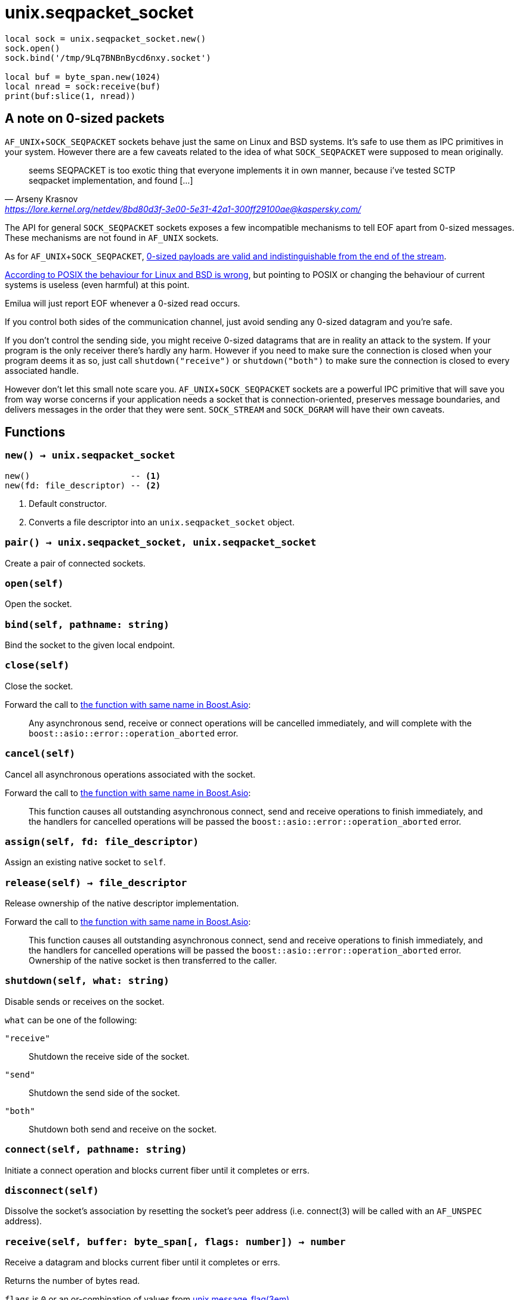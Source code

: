 = unix.seqpacket_socket

ifeval::["{doctype}" == "manpage"]

== Name

Emilua - Lua execution engine

== Synopsis

endif::[]

[source,lua]
----
local sock = unix.seqpacket_socket.new()
sock.open()
sock.bind('/tmp/9Lq7BNBnBycd6nxy.socket')

local buf = byte_span.new(1024)
local nread = sock:receive(buf)
print(buf:slice(1, nread))
----

== A note on 0-sized packets

`AF_UNIX`+`SOCK_SEQPACKET` sockets behave just the same on Linux and BSD
systems. It's safe to use them as IPC primitives in your system. However there
are a few caveats related to the idea of what `SOCK_SEQPACKET` were supposed to
mean originally.

[quote,Arseny Krasnov,'https://lore.kernel.org/netdev/8bd80d3f-3e00-5e31-42a1-300ff29100ae@kaspersky.com/']
seems SEQPACKET is too exotic thing that everyone implements it in own manner,
because i've tested SCTP seqpacket implementation, and found [...]

The API for general `SOCK_SEQPACKET` sockets exposes a few incompatible
mechanisms to tell EOF apart from 0-sized messages. These mechanisms are not
found in `AF_UNIX` sockets.

As for `AF_UNIX`+`SOCK_SEQPACKET`,
https://stackoverflow.com/questions/18217299/detecting-connection-close-on-af-unix-sock-seqpacket-socket-without-using-poll[0-sized
payloads are valid and indistinguishable from the end of the stream].

https://stackoverflow.com/questions/3595684/why-do-i-not-see-msg-eor-for-sock-seqpacket-on-linux/6088616#6088616[According
to POSIX the behaviour for Linux and BSD is wrong], but pointing to POSIX or
changing the behaviour of current systems is useless (even harmful) at this
point.

Emilua will just report EOF whenever a 0-sized read occurs.

If you control both sides of the communication channel, just avoid sending any
0-sized datagram and you're safe.

If you don't control the sending side, you might receive 0-sized datagrams that
are in reality an attack to the system. If your program is the only receiver
there's hardly any harm. However if you need to make sure the connection is
closed when your program deems it as so, just call `shutdown("receive")` or
`shutdown("both")` to make sure the connection is closed to every associated
handle.

However don't let this small note scare you. `AF_UNIX`+`SOCK_SEQPACKET` sockets
are a powerful IPC primitive that will save you from way worse concerns if your
application needs a socket that is connection-oriented, preserves message
boundaries, and delivers messages in the order that they were
sent. `SOCK_STREAM` and `SOCK_DGRAM` will have their own caveats.

== Functions

=== `new() -> unix.seqpacket_socket`

[source,lua]
----
new()                    -- <1>
new(fd: file_descriptor) -- <2>
----
<1> Default constructor.
<2> Converts a file descriptor into an `unix.seqpacket_socket` object.

=== `pair() -> unix.seqpacket_socket, unix.seqpacket_socket`

Create a pair of connected sockets.

=== `open(self)`

Open the socket.

=== `bind(self, pathname: string)`

Bind the socket to the given local endpoint.

=== `close(self)`

Close the socket.

Forward the call to
https://www.boost.org/doc/libs/1_81_0/doc/html/boost_asio/reference/basic_seq_packet_socket/close/overload2.html[the
function with same name in Boost.Asio]:

[quote]
____
Any asynchronous send, receive or connect operations will be cancelled
immediately, and will complete with the `boost::asio::error::operation_aborted`
error.
____

=== `cancel(self)`

Cancel all asynchronous operations associated with the socket.

Forward the call to
https://www.boost.org/doc/libs/1_81_0/doc/html/boost_asio/reference/basic_seq_packet_socket/cancel/overload2.html[the
function with same name in Boost.Asio]:

[quote]
____
This function causes all outstanding asynchronous connect, send and receive
operations to finish immediately, and the handlers for cancelled operations will
be passed the `boost::asio::error::operation_aborted` error.
____

=== `assign(self, fd: file_descriptor)`

Assign an existing native socket to `self`.

=== `release(self) -> file_descriptor`

Release ownership of the native descriptor implementation.

Forward the call to
https://www.boost.org/doc/libs/1_81_0/doc/html/boost_asio/reference/basic_seq_packet_socket/release/overload2.html[the
function with same name in Boost.Asio]:

[quote]
____
This function causes all outstanding asynchronous connect, send and receive
operations to finish immediately, and the handlers for cancelled operations will
be passed the `boost::asio::error::operation_aborted` error. Ownership of the
native socket is then transferred to the caller.
____

=== `shutdown(self, what: string)`

Disable sends or receives on the socket.

`what` can be one of the following:

`"receive"`:: Shutdown the receive side of the socket.
`"send"`:: Shutdown the send side of the socket.
`"both"`:: Shutdown both send and receive on the socket.

=== `connect(self, pathname: string)`

Initiate a connect operation and blocks current fiber until it completes or
errs.

=== `disconnect(self)`

Dissolve the socket's association by resetting the socket's peer address
(i.e. connect(3) will be called with an `AF_UNSPEC` address).

=== `receive(self, buffer: byte_span[, flags: number]) -> number`

Receive a datagram and blocks current fiber until it completes or errs.

Returns the number of bytes read.

`flags` is `0` or an or-combination of values from
xref:unix.message_flag.adoc[unix.message_flag(3em)].

=== `send(self, buffer: byte_span[, flags: number]) -> number`

Send data on the seqpacket socket and blocks current fiber until it completes or
errs.

Returns the number of bytes written.

`flags` is `0` or an or-combination of values from
xref:unix.message_flag.adoc[unix.message_flag(3em)].

=== `receive_with_fds(self, buffer: byte_span, maxfds: number) -> number, table`

Receive a datagram and blocks current fiber until it completes or errs.

Returns the number of bytes read plus the table containing the `fds` read.

=== `send_with_fds(self, buffer: byte_span, fds: table) -> number`

Send data on the seqpacket socket and blocks current fiber until it completes or
errs.

Returns the number of bytes written.

=== `set_option(self, opt: string, val)`

Set an option on the socket.

Currently available options are:

`"debug"`::
https://www.boost.org/doc/libs/1_72_0/doc/html/boost_asio/reference/socket_base/debug.html[Check
Boost.Asio documentation].

`"send_buffer_size"`::
https://www.boost.org/doc/libs/1_72_0/doc/html/boost_asio/reference/socket_base/send_buffer_size.html[Check
Boost.Asio documentation].

`"receive_buffer_size"`::
https://www.boost.org/doc/libs/1_72_0/doc/html/boost_asio/reference/socket_base/receive_buffer_size.html[Check
Boost.Asio documentation].

=== `get_option(self, opt: string) -> value`

Get an option from the socket.

Currently available options are:

`"debug"`::
https://www.boost.org/doc/libs/1_72_0/doc/html/boost_asio/reference/socket_base/debug.html[Check
Boost.Asio documentation].

`"send_buffer_size"`::
https://www.boost.org/doc/libs/1_72_0/doc/html/boost_asio/reference/socket_base/send_buffer_size.html[Check
Boost.Asio documentation].

`"receive_buffer_size"`::
https://www.boost.org/doc/libs/1_72_0/doc/html/boost_asio/reference/socket_base/receive_buffer_size.html[Check
Boost.Asio documentation].

=== `io_control(self, command: string[, ...])`

Perform an IO control command on the socket.

Currently available commands are:

`"bytes_readable"`:: Expects no arguments. Get the amount of data that can be
read without blocking. Implements the `FIONREAD` IO control command.

== Properties

=== `is_open: boolean`

Whether the socket is open.

=== `local_path: string`

The local address endpoint of the socket.

=== `remote_path: string`

The remote address endpoint of the socket.
